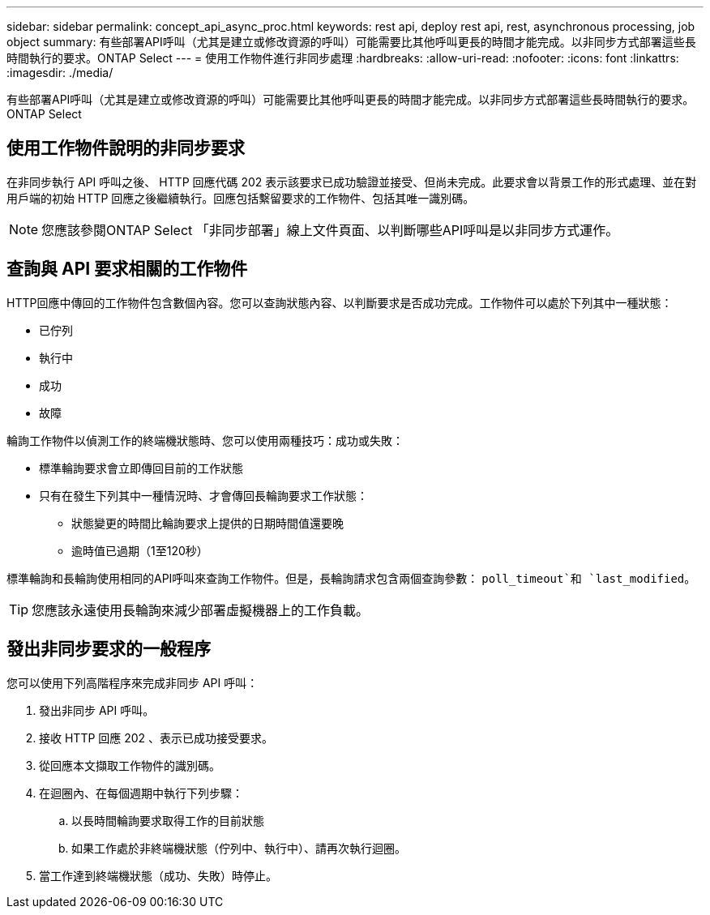 ---
sidebar: sidebar 
permalink: concept_api_async_proc.html 
keywords: rest api, deploy rest api, rest, asynchronous processing, job object 
summary: 有些部署API呼叫（尤其是建立或修改資源的呼叫）可能需要比其他呼叫更長的時間才能完成。以非同步方式部署這些長時間執行的要求。ONTAP Select 
---
= 使用工作物件進行非同步處理
:hardbreaks:
:allow-uri-read: 
:nofooter: 
:icons: font
:linkattrs: 
:imagesdir: ./media/


[role="lead"]
有些部署API呼叫（尤其是建立或修改資源的呼叫）可能需要比其他呼叫更長的時間才能完成。以非同步方式部署這些長時間執行的要求。ONTAP Select



== 使用工作物件說明的非同步要求

在非同步執行 API 呼叫之後、 HTTP 回應代碼 202 表示該要求已成功驗證並接受、但尚未完成。此要求會以背景工作的形式處理、並在對用戶端的初始 HTTP 回應之後繼續執行。回應包括繫留要求的工作物件、包括其唯一識別碼。


NOTE: 您應該參閱ONTAP Select 「非同步部署」線上文件頁面、以判斷哪些API呼叫是以非同步方式運作。



== 查詢與 API 要求相關的工作物件

HTTP回應中傳回的工作物件包含數個內容。您可以查詢狀態內容、以判斷要求是否成功完成。工作物件可以處於下列其中一種狀態：

* 已佇列
* 執行中
* 成功
* 故障


輪詢工作物件以偵測工作的終端機狀態時、您可以使用兩種技巧：成功或失敗：

* 標準輪詢要求會立即傳回目前的工作狀態
* 只有在發生下列其中一種情況時、才會傳回長輪詢要求工作狀態：
+
** 狀態變更的時間比輪詢要求上提供的日期時間值還要晚
** 逾時值已過期（1至120秒）




標準輪詢和長輪詢使用相同的API呼叫來查詢工作物件。但是，長輪詢請求包含兩個查詢參數： `poll_timeout`和 `last_modified`。


TIP: 您應該永遠使用長輪詢來減少部署虛擬機器上的工作負載。



== 發出非同步要求的一般程序

您可以使用下列高階程序來完成非同步 API 呼叫：

. 發出非同步 API 呼叫。
. 接收 HTTP 回應 202 、表示已成功接受要求。
. 從回應本文擷取工作物件的識別碼。
. 在迴圈內、在每個週期中執行下列步驟：
+
.. 以長時間輪詢要求取得工作的目前狀態
.. 如果工作處於非終端機狀態（佇列中、執行中）、請再次執行迴圈。


. 當工作達到終端機狀態（成功、失敗）時停止。

